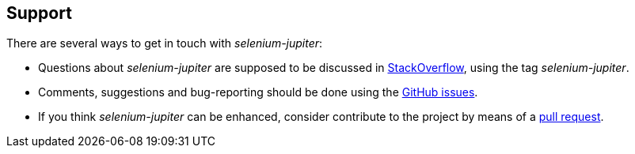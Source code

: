 == Support

There are several ways to get in touch with _selenium-jupiter_:

* Questions about _selenium-jupiter_ are supposed to be discussed in https://stackoverflow.com/questions/tagged/selenium-jupiter[StackOverflow], using the tag _selenium-jupiter_.
* Comments, suggestions and bug-reporting should be done using the https://github.com/bonigarcia/selenium-jupiter/issues[GitHub issues].
* If you think _selenium-jupiter_ can be enhanced, consider contribute to the project by means of a  https://github.com/bonigarcia/selenium-jupiter/pulls[pull request].
